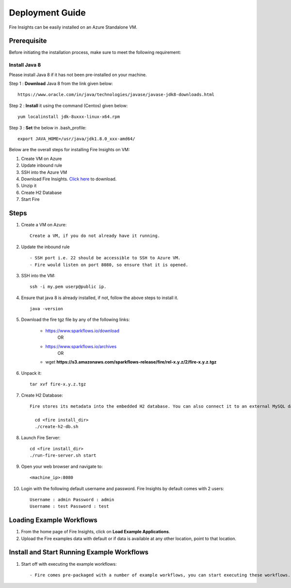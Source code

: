 Deployment Guide
=======================

Fire Insights can be easily installed on an Azure Standalone VM. 

Prerequisite
-------------

Before initiating the installation process, make sure to meet the following requirement:

Install Java 8
+++++

Please install Java 8 if it has not been pre-installed on your machine.

Step 1 : **Download** Java 8 from the link given below: ::

   https://www.oracle.com/in/java/technologies/javase/javase-jdk8-downloads.html
  
Step 2 : **Install** it using the command (Centos) given below: 
:: 
   
   yum localinstall jdk-8uxxx-linux-x64.rpm
 
Step 3 : **Set** the below in .bash_profile::

   export JAVA_HOME=/usr/java/jdk1.8.0_xxx-amd64/

Below are the overall steps for installing Fire Insights on VM:

#. Create VM on Azure
#. Update inbound rule
#. SSH into the Azure VM
#. Download Fire Insights. `Click here <https://www.sparkflows.io/download>`_ to download.
#. Unzip it
#. Create H2 Database
#. Start Fire

Steps
------

#. Create a VM on Azure::

    Create a VM, if you do not already have it running.

#. Update the inbound rule ::

    - SSH port i.e. 22 should be accessible to SSH to Azure VM.
    - Fire would listen on port 8080, so ensure that it is opened.
    

#. SSH into the VM::

    ssh -i my.pem userp@public ip.
    
#. Ensure that java 8 is already installed, if not, follow the above steps to install it. ::

    java -version

#. Download the fire tgz file by any of the following links:

    * https://www.sparkflows.io/download    
                  OR   
    * https://www.sparkflows.io/archives
                  OR
    * wget **https://s3.amazonaws.com/sparkflows-release/fire/rel-x.y.z/2/fire-x.y.z.tgz**
  
  
#. Unpack it::

    tar xvf fire-x.y.z.tgz


#. Create H2 Database::

    Fire stores its metadata into the embedded H2 database. You can also connect it to an external MySQL database.

      cd <fire install_dir>
      ./create-h2-db.sh
    
#. Launch Fire Server::

    cd <fire install_dir>
    ./run-fire-server.sh start

#. Open your web browser and navigate to:: 
  
    <machine_ip>:8080

#. Login with the following default username and password. Fire Insights by default comes with 2 users:: 

    Username : admin Password : admin
    Username : test Password : test
   
   
Loading Example Workflows
-------------------------

#. From the home page of Fire Insights, click on **Load Example Applications**.

#. Upload the Fire examples data with default or if data is available at any other location, point to that location.

       
Install and Start Running Example Workflows
------------------------

#. Start off with executing the example workflows::

    - Fire comes pre-packaged with a number of example workflows, you can start executing these workflows.
    
    


